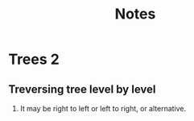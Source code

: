 #+title: Notes
* Trees 2
** Treversing tree level by level
1. It may be right to left or left to right, or alternative.
